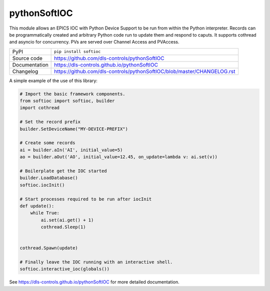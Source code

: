 pythonSoftIOC
=============

|code_ci| |docs_ci| |coverage| |pypi_version| |license|


This module allows an EPICS IOC with Python Device Support to be run from within
the Python interpreter. Records can be programmatically created and arbitrary
Python code run to update them and respond to caputs. It supports cothread and
asyncio for concurrency. PVs are served over Channel Access and PVAccess.

============== ==============================================================
PyPI           ``pip install softioc``
Source code    https://github.com/dls-controls/pythonSoftIOC
Documentation  https://dls-controls.github.io/pythonSoftIOC
Changelog      https://github.com/dls-controls/pythonSoftIOC/blob/master/CHANGELOG.rst
============== ==============================================================

A simple example of the use of this library:

.. code:: python

    # Import the basic framework components.
    from softioc import softioc, builder
    import cothread

    # Set the record prefix
    builder.SetDeviceName("MY-DEVICE-PREFIX")

    # Create some records
    ai = builder.aIn('AI', initial_value=5)
    ao = builder.aOut('AO', initial_value=12.45, on_update=lambda v: ai.set(v))

    # Boilerplate get the IOC started
    builder.LoadDatabase()
    softioc.iocInit()

    # Start processes required to be run after iocInit
    def update():
        while True:
            ai.set(ai.get() + 1)
            cothread.Sleep(1)


    cothread.Spawn(update)

    # Finally leave the IOC running with an interactive shell.
    softioc.interactive_ioc(globals())

.. |code_ci| image:: https://github.com/dls-controls/pythonSoftIOC/workflows/Code%20CI/badge.svg?branch=master
    :target: https://github.com/dls-controls/pythonSoftIOC/actions?query=workflow%3A%22Code+CI%22
    :alt: Code CI

.. |docs_ci| image:: https://github.com/dls-controls/pythonSoftIOC/workflows/Docs%20CI/badge.svg?branch=master
    :target: https://github.com/dls-controls/pythonSoftIOC/actions?query=workflow%3A%22Docs+CI%22
    :alt: Docs CI

.. |coverage| image:: https://codecov.io/gh/dls-controls/pythonSoftIOC/branch/master/graph/badge.svg
    :target: https://codecov.io/gh/dls-controls/pythonSoftIOC
    :alt: Test Coverage

.. |pypi_version| image:: https://img.shields.io/pypi/v/softioc.svg
    :target: https://pypi.org/project/softioc
    :alt: Latest PyPI version

.. |license| image:: https://img.shields.io/badge/License-Apache%202.0-blue.svg
    :target: https://opensource.org/licenses/Apache-2.0
    :alt: Apache License

..
    Anything below this line is used when viewing README.rst and will be replaced
    when included in index.rst

See https://dls-controls.github.io/pythonSoftIOC for more detailed documentation.
